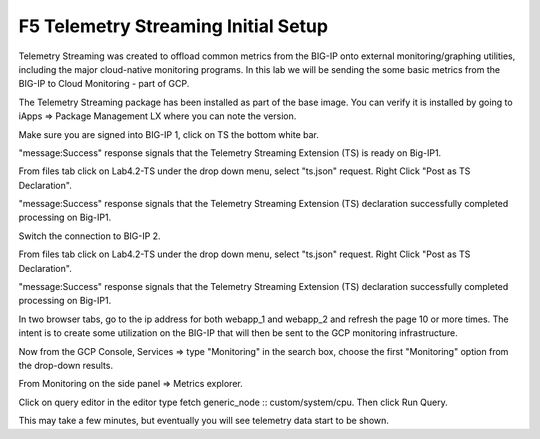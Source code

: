 F5 Telemetry Streaming Initial Setup 
============================================================================

Telemetry Streaming was created to offload common metrics from the BIG-IP onto
external monitoring/graphing utilities, including the major cloud-native
monitoring programs. In this lab we will be sending the some basic metrics from
the BIG-IP to Cloud Monitoring - part of GCP.

The Telemetry Streaming package has been installed as part of the base image.
You can verify it is installed by going to iApps => Package Management LX where
you can note the version.

.. image:: ./images/Lab4.2-TS-BIGIP1_verifyExtension.png
   :scale: 60%
   :alt: Verify TS extension

Make sure you are signed into BIG-IP 1, click on TS the bottom white bar.

.. image:: ./images/Lab4.2-TS-BIGIP1_verifyConnection.png
   :scale: 60%
   :alt: Verify connection to BIG-IP1

"message:Success" response signals that the Telemetry Streaming Extension (TS)
is ready on Big-IP1.

From files tab click on Lab4.2-TS under the drop down menu, select "ts.json"
request. Right Click "Post as TS Declaration".

.. image:: ./images/Lab4.2-TS-BIGIP1_PostasTS.png
   :scale: 60%
   :alt: Post as TS BIG-IP1

"message:Success" response signals that the Telemetry Streaming Extension (TS)
declaration successfully completed processing on Big-IP1.

.. image:: ./images/Lab4.2-TS-BIGIP1_PostasTS_Success.png
   :scale: 60%
   :alt: TS Declaration success BIG-IP1

Switch the connection to BIG-IP 2.

From files tab click on Lab4.2-TS under the drop down menu, select "ts.json"
request. Right Click "Post as TS Declaration".

.. image:: ./images/Lab4.2-TS-BIGIP2_PostasTS.png
   :scale: 60%
   :alt: Post as TS BIG-IP2

"message:Success" response signals that the Telemetry Streaming Extension (TS)
declaration successfully completed processing on Big-IP1.

.. image:: ./images/Lab4.2-TS-BIGIP2_PostasTS_Success.png
   :scale: 60%
   :alt: TS Declaration success BIG-IP2






In two browser tabs, go to the ip address for both webapp_1 and webapp_2 and refresh the page 10 or more times.  The intent is to create some utilization on the BIG-IP that will then be sent to the GCP monitoring infrastructure.

.. image:: ./images/9_example_app_bigip1.png
   :scale: 75%
   :alt: image

Now from the GCP Console, Services => type "Monitoring" in the search box,
choose the first "Monitoring" option from the drop-down results.

.. image:: ./images/3_ts3.png
   :scale: 75%
   :alt: image

From Monitoring on the side panel => Metrics explorer.

.. image:: ./images/4_ts4.png
   :scale: 75%
   :alt: image

Click on query editor in the editor type fetch generic_node ::
custom/system/cpu. Then click Run Query.

.. image:: ./images/10_gcp_monitoring_metrics_q_edit.png
   :scale: 75%
   :alt: image

.. image:: ./images/11_gcp_query_results.png
   :scale: 75%
   :alt: image

This may take a few minutes, but eventually you will see telemetry data start
to be shown.
